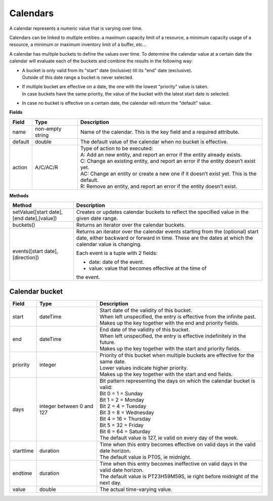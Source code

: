 =========
Calendars
=========

A calendar represents a numeric value that is varying over time.

Calendars can be linked to multiple entities: a maximum capacity limit of a
resource, a minimum capacity usage of a resource, a minimum or maximum
inventory limit of a buffer, etc...

A calendar has multiple buckets to define the values over time. To determine
the calendar value at a certain date the calendar will evaluate each of the
buckets and combine the results in the following way:

* | A bucket is only valid from its "start" date (inclusive) till its "end"
    date (exclusive).
  | Outside of this date range a bucket is never selected.

* | If multiple bucket are effective on a date, the one with the lowest
    "priority" value is taken.
  | In case buckets have the same priority, the value of the bucket with the
    latest start date is selected.

* In case no bucket is effective on a certain date, the calendar will return
  the "default" value.

**Fields**

============ ================= ===========================================================
Field        Type              Description
============ ================= ===========================================================
name         non-empty string  Name of the calendar.
                               This is the key field and a required attribute.
default      double            The default value of the calendar when no bucket is
                               effective.
action       A/C/AC/R          | Type of action to be executed:
                               | A: Add an new entity, and report an error if the entity
                                 already exists.
                               | C: Change an existing entity, and report an error if the
                                 entity doesn’t exist yet.
                               | AC: Change an entity or create a new one if it doesn’t
                                 exist yet. This is the default.
                               | R: Remove an entity, and report an error if the entity
                                 doesn’t exist.
============ ================= ===========================================================

**Methods**

+------------------------+-------------------------------------------------------+
| Method                 | Description                                           |
+========================+=======================================================+
| setValue([start date], | Creates or updates calendar buckets to reflect the    |
| [end date],[value])    | specified value in the given date range.              |
+------------------------+-------------------------------------------------------+
| buckets()              | Returns an iterator over the calendar buckets.        |
+------------------------+-------------------------------------------------------+
| events([start date],   | Returns an iterator over the calendar events starting |
| [direction])           | from the (optional) start date, either backward or    |
|                        | forward in time. These are the dates at which the     |
|                        | calendar value is changing.                           |
|                        |                                                       |
|                        | Each event is a tuple with 2 fields:                  |
|                        |                                                       |
|                        | - date: date of the event.                            |
|                        |                                                       |
|                        | - value: value that becomes effective at the time of  |
|                        | the event.                                            |
|                        |                                                       |
+------------------------+-------------------------------------------------------+

Calendar bucket
---------------

============ ================= ===========================================================
Field        Type              Description
============ ================= ===========================================================
start        dateTime          | Start date of the validity of this bucket.
                               | When left unspecified, the entry is effective from the
                                 infinite past.
                               | Makes up the key together with the end and priority
                                 fields.
end          dateTime          | End date of the validity of this bucket.
                               | When left unspecified, the entry is effective indefinitely
                                 in the future.
                               | Makes up the key together with the start and priority
                                 fields.
priority     integer           | Priority of this bucket when multiple buckets are
                                 effective for the same date.
                               | Lower values indicate higher priority.
                               | Makes up the key together with the start and end
                                 fields.
days         integer           | Bit pattern representing the days on which the calendar
             between 0 and 127   bucket is valid:
                               | Bit 0 = 1 = Sunday
                               | Bit 1 = 2 = Monday
                               | Bit 2 = 4 = Tuesday
                               | Bit 3 = 8 = Wednesday
                               | Bit 4 = 16 = Thursday
                               | Bit 5 = 32 = Friday
                               | Bit 6 = 64 = Saturday
                               | The default value is 127, ie valid on every day of
                                 the week.
starttime    duration          | Time when this entry becomes effective on valid days in
                                 the valid date horizon.
                               | The default value is PT0S, ie midnight.
endtime      duration          | Time when this entry becomes ineffective on valid days
                                 in the valid date horizon.
                               | The default value is PT23H59M59S, ie right before
                                 midnight of the next day.
value        double            The actual time-varying value.
============ ================= ===========================================================
